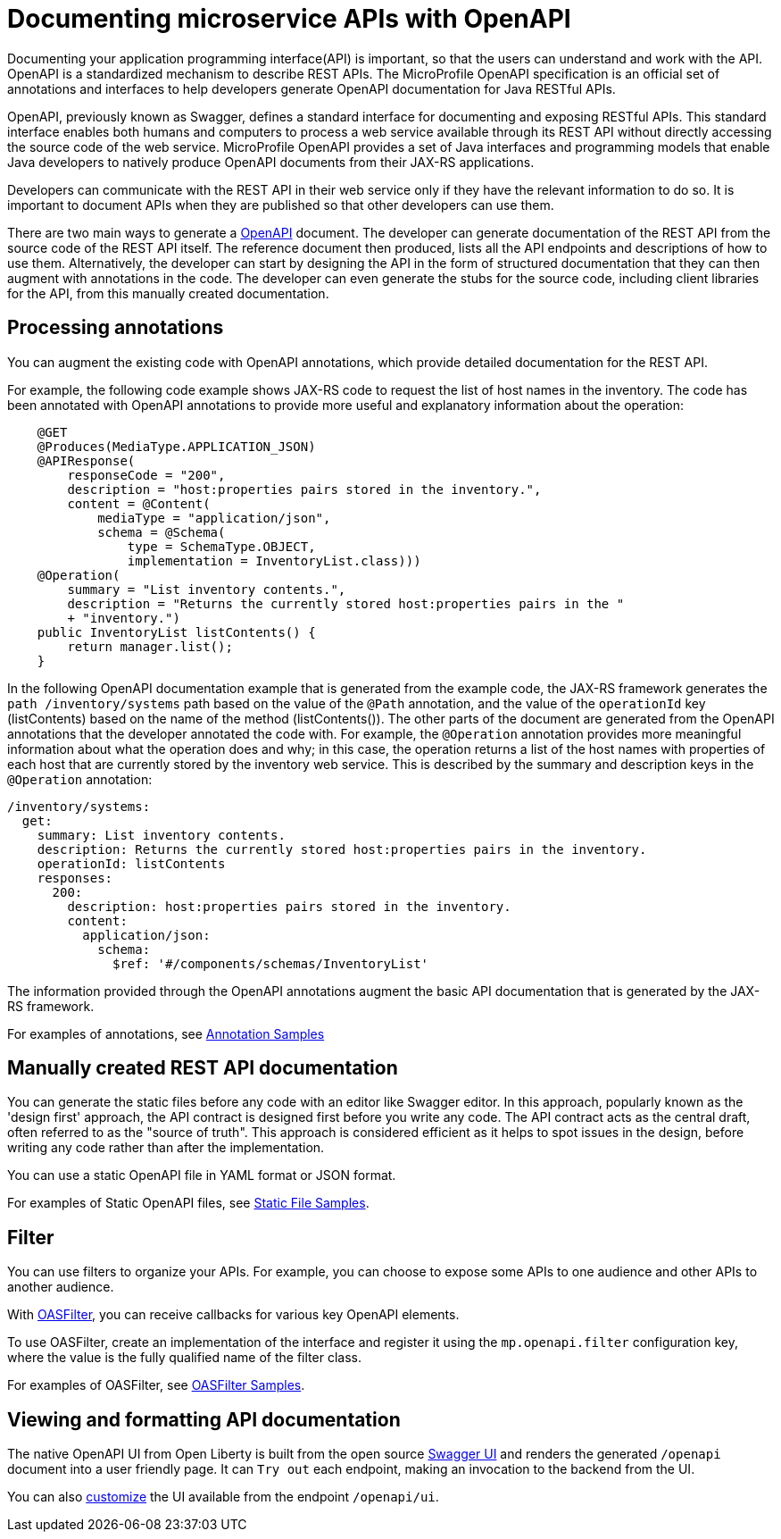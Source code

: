 // Copyright (c) 2018 IBM Corporation and others.
// Licensed under Creative Commons Attribution-NoDerivatives
// 4.0 International (CC BY-ND 4.0)
//   https://creativecommons.org/licenses/by-nd/4.0/
//
// Contributors:
//     IBM Corporation
//
:page-description: OpenAPI is a standardized mechanism for developers to describe REST APIs  for generating structured documentation in a microservice.
:seo-description: OpenAPI is a standardized mechanism for developers to describe REST APIs  for generating structured documentation in a microservice.
:page-layout: general-reference
:page-type: general
= Documenting microservice APIs with OpenAPI

Documenting your application programming interface(API) is important, so that the users can understand and work with the API.
OpenAPI is a standardized mechanism to describe REST APIs.
The MicroProfile OpenAPI specification is an official set of annotations and interfaces to help developers generate OpenAPI documentation for Java RESTful APIs.

OpenAPI, previously known as Swagger, defines a standard interface for documenting and exposing RESTful APIs.
This standard interface enables both humans and computers to process a web service available through its REST API without directly accessing the source code of the web service.
MicroProfile OpenAPI provides a set of Java interfaces and programming models that enable Java developers to natively produce OpenAPI documents from their JAX-RS applications.

Developers can communicate with the REST API in their web service only if they have the relevant information to do so.
It is important to document APIs when they are published so that other developers can use them.

There are two main ways to generate a link:https://swagger.io/docs/specification/about/[OpenAPI] document.
The developer can generate documentation of the REST API from the source code of the REST API itself.
The reference document then produced, lists all the API endpoints and descriptions of how to use them.
Alternatively, the developer can start by designing the API in the form of structured documentation that they can then augment with annotations in the code.
The developer can even generate the stubs for the source code, including client libraries for the API, from this manually created documentation.

== Processing annotations

You can augment the existing code with OpenAPI annotations, which provide detailed documentation for the REST API.

For example, the following code example shows JAX-RS code to request the list of host names in the inventory.
The code has been annotated with OpenAPI annotations to provide more useful and explanatory information about the operation:

[source,java]
----
    @GET
    @Produces(MediaType.APPLICATION_JSON)
    @APIResponse(
        responseCode = "200",
        description = "host:properties pairs stored in the inventory.",
        content = @Content(
            mediaType = "application/json",
            schema = @Schema(
                type = SchemaType.OBJECT,
                implementation = InventoryList.class)))
    @Operation(
        summary = "List inventory contents.",
        description = "Returns the currently stored host:properties pairs in the "
        + "inventory.")
    public InventoryList listContents() {
        return manager.list();
    }
----

In the following OpenAPI documentation example that is generated from the example code, the JAX-RS framework generates the `path /inventory/systems` path based on the value of the `@Path` annotation, and the value of the `operationId` key (listContents) based on the name of the method (listContents()).
The other parts of the document are generated from the OpenAPI annotations that the developer annotated the code with.
For example, the `@Operation` annotation provides more meaningful information about what the operation does and why; in this case, the operation returns a list of the host names with properties of each host that are currently stored by the inventory web service.
This is described by the summary and description keys in the `@Operation` annotation:

[source,java]
----
/inventory/systems:
  get:
    summary: List inventory contents.
    description: Returns the currently stored host:properties pairs in the inventory.
    operationId: listContents
    responses:
      200:
        description: host:properties pairs stored in the inventory.
        content:
          application/json:
            schema:
              $ref: '#/components/schemas/InventoryList'
----

The information provided through the OpenAPI annotations augment the basic API documentation that is generated by the JAX-RS framework.

For examples of annotations, see link:https://www.openliberty.io/docs/ref/microprofile/3.0/#package=org/eclipse/microprofile/openapi/annotations/package-frame.html&class=org/eclipse/microprofile/openapi/annotations/Components.html[Annotation Samples]

== Manually created REST API documentation

You can generate the static files before any code with an editor like Swagger editor. In this approach, popularly known as the 'design first' approach, the API contract is designed first before you write any code. The API contract acts as the central draft, often referred to as the "source of truth". This approach is considered efficient as it helps to spot issues in the design, before writing any code rather than after the implementation.

You can use a static OpenAPI file in YAML format or JSON format.

For examples of Static OpenAPI files, see link:https://github.com/eclipse/microprofile-open-api/wiki/Static-File-Samples[Static File Samples].

== Filter

You can use filters to organize your APIs. For example, you can choose to expose some APIs to one audience and other APIs to another audience.

With link:https://github.com/eclipse/microprofile-open-api/blob/master/api/src/main/java/org/eclipse/microprofile/openapi/OASFilter.java[OASFilter], you can receive callbacks for various key OpenAPI elements.

To use OASFilter, create an implementation of the interface and register it using the `mp.openapi.filter` configuration key, where the value is the fully qualified name of the filter class.

For examples of OASFilter, see link:https://github.com/eclipse/microprofile-open-api/wiki/OASFilter-Samples[OASFilter Samples].

== Viewing and formatting API documentation

The native OpenAPI UI from Open Liberty is built from the open source link:https://github.com/swagger-api/swagger-ui[Swagger UI] and renders the generated `/openapi` document into a user friendly page. It can `Try out` each endpoint, making an invocation to the backend from the UI.

You can also link:https://www.ibm.com/support/knowledgecenter/en/SSD28V_liberty/com.ibm.websphere.wlp.core.doc/ae/twlp_api_mpopenapi_custom.html[customize] the UI available from the endpoint `/openapi/ui`.
